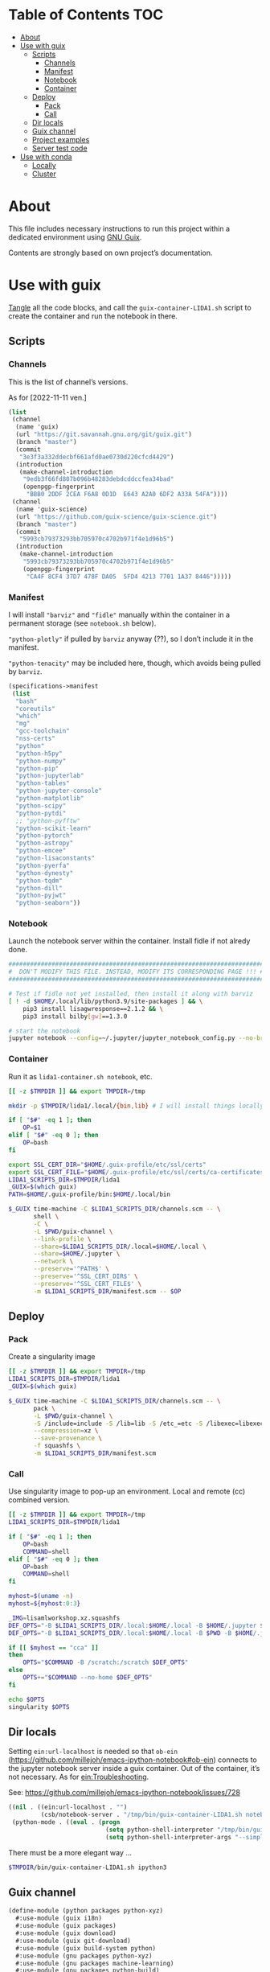 * Table of Contents :TOC:
:PROPERTIES:
:VISIBILITY: all
:END:

- [[#about][About]]
- [[#use-with-guix][Use with guix]]
  - [[#scripts][Scripts]]
    - [[#channels][Channels]]
    - [[#manifest][Manifest]]
    - [[#notebook][Notebook]]
    - [[#container][Container]]
  - [[#deploy][Deploy]]
    - [[#pack][Pack]]
    - [[#call][Call]]
  - [[#dir-locals][Dir locals]]
  - [[#guix-channel][Guix channel]]
  - [[#project-examples][Project examples]]
  - [[#server-test-code][Server test code]]
- [[#use-with-conda][Use with conda]]
  - [[#locally][Locally]]
  - [[#cluster][Cluster]]

* About

This file includes necessary instructions to run this project within a dedicated environment using
[[https://guix.gnu.org/][GNU Guix]].

Contents are strongly based on own project’s documentation.

* Use with guix

[[https://orgmode.org/manual/Extracting-Source-Code.html][Tangle]] all the code blocks, and call the =guix-container-LIDA1.sh= script to create the container and
run the notebook in there.

** Scripts

*** Channels

This is the list of channel’s versions.

As for [2022-11-11 ven.]

#+begin_src scheme :tangle (format "%s/lida1/channels.scm" (getenv "TMPDIR")) :padline no :mkdirp yes :tangle-mode (identity #o444)
  (list
   (channel
    (name 'guix)
    (url "https://git.savannah.gnu.org/git/guix.git")
    (branch "master")
    (commit
     "3e3f3a332ddecbf661afd0ae0730d220cfcd4429")
    (introduction
     (make-channel-introduction
      "9edb3f66fd807b096b48283debdcddccfea34bad"
      (openpgp-fingerprint
       "BBB0 2DDF 2CEA F6A8 0D1D  E643 A2A0 6DF2 A33A 54FA"))))
   (channel
    (name 'guix-science)
    (url "https://github.com/guix-science/guix-science.git")
    (branch "master")
    (commit
     "5993cb79373293bb705970c4702b971f4e1d96b5")
    (introduction
     (make-channel-introduction
      "5993cb79373293bb705970c4702b971f4e1d96b5"
      (openpgp-fingerprint
       "CA4F 8CF4 37D7 478F DA05  5FD4 4213 7701 1A37 8446")))))
#+end_src

*** Manifest

I will install ="barviz"= and ="fidle"= manually within the container in a permanent storage (see
=notebook.sh= below).

="python-plotly"= if pulled by =barviz= anyway (??), so I don’t include it in the manifest.

="python-tenacity"= may be included here, though, which avoids being pulled by =barviz=.

#+begin_src scheme :tangle (format "%s/lida1/manifest.scm" (getenv "TMPDIR")) :padline no :mkdirp yes :tangle-mode (identity #o444)
  (specifications->manifest
   (list
    "bash"
    "coreutils"
    "which"
    "mg"
    "gcc-toolchain"
    "nss-certs"
    "python"
    "python-h5py"
    "python-numpy"
    "python-pip"
    "python-jupyterlab"
    "python-tables"
    "python-jupyter-console"
    "python-matplotlib"
    "python-scipy"
    "python-pytdi"
    ;; "python-pyfftw"
    "python-scikit-learn"
    "python-pytorch"
    "python-astropy"
    "python-emcee"
    "python-lisaconstants"
    "python-pyerfa"
    "python-dynesty"
    "python-tqdm"
    "python-dill"
    "python-pyjwt"
    "python-seaborn"))
#+end_src

*** Notebook

Launch the notebook server within the container. Install fidle if not alredy done.

#+begin_src sh :tangle (format "%s/lida1/.local/bin/notebook" (getenv "TMPDIR")) :shebang #!/bin/sh :mkdirp yes :tangle-mode (identity #o544)
  #######################################################################
  #  DON'T MODIFY THIS FILE. INSTEAD, MODIFY ITS CORRESPONDING PAGE !!! #
  #######################################################################

  # Test if fidle not yet installed, then install it along with barviz
  [ ! -d $HOME/.local/lib/python3.9/site-packages ] && \
      pip3 install lisagwresponse==2.1.2 && \
      pip3 install bilby[gw]==1.3.0

  # start the notebook
  jupyter notebook --config=~/.jupyter/jupyter_notebook_config.py --no-browser --notebook-dir=.
#+end_src

*** Container

Run it as =lida1-container.sh notebook=, etc.

#+begin_src sh :tangle (format "%s/bin/lida1-container.sh" (getenv "TMPDIR")) :shebang #!/bin/sh :mkdirp yes :tangle-mode (identity #o544)
  [[ -z $TMPDIR ]] && export TMPDIR=/tmp

  mkdir -p $TMPDIR/lida1/.local/{bin,lib} # I will install things locally in here

  if [ "$#" -eq 1 ]; then
      OP=$1
  elif [ "$#" -eq 0 ]; then
      OP=bash
  fi

  export SSL_CERT_DIR="$HOME/.guix-profile/etc/ssl/certs"
  export SSL_CERT_FILE="$HOME/.guix-profile/etc/ssl/certs/ca-certificates.crt"
  LIDA1_SCRIPTS_DIR=$TMPDIR/lida1
  _GUIX=$(which guix)
  PATH=$HOME/.guix-profile/bin:$HOME/.local/bin

  $_GUIX time-machine -C $LIDA1_SCRIPTS_DIR/channels.scm -- \
         shell \
         -C \
         -L $PWD/guix-channel \
         --link-profile \
         --share=$LIDA1_SCRIPTS_DIR/.local=$HOME/.local \
         --share=$HOME/.jupyter \
         --network \
         --preserve='^PATH$' \
         --preserve='^SSL_CERT_DIR$' \
         --preserve='^SSL_CERT_FILE$' \
         -m $LIDA1_SCRIPTS_DIR/manifest.scm -- $OP
#+end_src

** Deploy

*** Pack

Create a singularity image

#+begin_src sh :tangle (format "%s/bin/lida1-pack.sh" (getenv "TMPDIR")) :shebang #!/bin/sh :mkdirp yes :tangle-mode (identity #o544)
  [[ -z $TMPDIR ]] && export TMPDIR=/tmp
  LIDA1_SCRIPTS_DIR=$TMPDIR/lida1
  _GUIX=$(which guix)

  $_GUIX time-machine -C $LIDA1_SCRIPTS_DIR/channels.scm -- \
         pack \
         -L $PWD/guix-channel \
         -S /include=include -S /lib=lib -S /etc_=etc -S /libexec=libexec -S /share=share \
         --compression=xz \
         --save-provenance \
         -f squashfs \
         -m $LIDA1_SCRIPTS_DIR/manifest.scm
#+end_src

*** Call

Use singularity image to pop-up an environment. Local and remote (cc) combined version.

#+begin_src sh :tangle (format "%s/bin/lida1-image.sh" (getenv "TMPDIR")) :shebang #!/bin/sh :mkdirp yes :tangle-mode (identity #o544)
  [[ -z $TMPDIR ]] && export TMPDIR=/tmp
  LIDA1_SCRIPTS_DIR=$TMPDIR/lida1

  if [ "$#" -eq 1 ]; then
      OP=bash
      COMMAND=shell
  elif [ "$#" -eq 0 ]; then
      OP=bash
      COMMAND=shell
  fi

  myhost=$(uname -n)
  myhost=${myhost:0:3}

  _IMG=lisamlworkshop.xz.squashfs
  DEF_OPTS="-B $LIDA1_SCRIPTS_DIR/.local:$HOME/.local -B $HOME/.jupyter $_IMG $OP"
  DEF_OPTS="-B $LIDA1_SCRIPTS_DIR/.local:$HOME/.local -B $PWD -B $HOME/.jupyter -B $HOME/.cache  -B $HOME/.config $_IMG $OP"

  if [[ $myhost == "cca" ]]
  then
      OPTS="$COMMAND -B /scratch:/scratch $DEF_OPTS"
  else
      OPTS+="$COMMAND --no-home $DEF_OPTS"
  fi

  echo $OPTS
  singularity $OPTS
#+end_src

** Dir locals

Setting =ein:url-localhost= is needed so that =ob-ein=
(https://github.com/millejoh/emacs-ipython-notebook#ob-ein) connects to the jupyter notebook server
inside a guix container. Out of the container, it’s not necessary. As for [[file:~/Nextcloud_cnrs/CsbWiki/ein.org::*Troubleshooting][ein:Troubleshooting]].

See: https://github.com/millejoh/emacs-ipython-notebook/issues/728

#+begin_src emacs-lisp :tangle .dir-locals.el :mkdirp yes :tangle-mode (identity #o544)
  ((nil . ((ein:url-localhost . "")
           (csb/notebook-server . "/tmp/bin/guix-container-LIDA1.sh notebook")))
   (python-mode . ((eval . (progn
                             (setq python-shell-interpreter "/tmp/bin/guix-container-FIDLE-ipython.sh")
                             (setq python-shell-interpreter-args "--simple-prompt"))))))
#+end_src

There must be a more elegant way ...

#+begin_src sh :tangle (format "%s/bin/guix-container-FIDLE-ipython.sh" (getenv "TMPDIR")) :shebang #!/bin/sh :mkdirp yes :tangle-mode (identity #o544)
  $TMPDIR/bin/guix-container-LIDA1.sh ipython3
#+end_src

** Guix channel

#+begin_src scheme :tangle "./guix-channel/python/packages/python-xyz.scm" :mkdirp yes :tangle-mode (identity #o544) :padline yes
  (define-module (python packages python-xyz)
    #:use-module (guix i18n)
    #:use-module (guix packages)
    #:use-module (guix download)
    #:use-module (guix git-download)
    #:use-module (guix build-system python)
    #:use-module (gnu packages python-xyz)
    #:use-module (gnu packages machine-learning)
    #:use-module (gnu packages python-build)
    #:use-module (gnu packages sphinx)
    #:use-module (gnu packages algebra)
    #:use-module (gnu packages python-science)
    #:use-module (gnu packages commencement)
    #:use-module (gnu packages base)
    #:use-module (gnu packages check))

  (define-public python-pytdi
    (package
     (name "python-pytdi")
     (version "1.2.1")
     (source (origin
              (method url-fetch)
              (uri (pypi-uri "pytdi" version))
              (sha256
               (base32
                "0mrchxys8bhz5l38dbyymswz4aghjcp7gakr5ihi5hgvs7vxszd6"))))
     (build-system python-build-system)
     (propagated-inputs (list python-numpy python-packaging python-pytest python-h5py python-scipy))
     (home-page "https://gitlab.in2p3.fr/LISA/LDPG/wg6_inrep/pytdi")
     (synopsis "Python implementation of time-delay interferometry algorithms.")
     (description
      "Python implementation of time-delay interferometry algorithms.")
     (license #f)))

  (define-public python-dynesty
    (package
     (name "python-dynesty")
     (version "1.0.0")
     (source (origin
              (method url-fetch)
              (uri (pypi-uri "dynesty" version))
              (sha256
               (base32
                "01gbyg8b7wxnjzgzhz06ymbabscrpnyqgzkrp9m9vimk841iv26c"))))
     (build-system python-build-system)
     (propagated-inputs (list python-matplotlib python-numpy python-scipy
                              python-six))
     (home-page "https://github.com/joshspeagle/dynesty")
     (synopsis
      "A dynamic nested sampling package for computing Bayesian posteriors and evidences.")
     (description
      "This package provides a dynamic nested sampling package for computing Bayesian
  posteriors and evidences.")
     (license #f)))

  (define-public python-emcee
    (package
     (name "python-emcee")
     (version "3.1.3")
     (source (origin
              (method url-fetch)
              (uri (pypi-uri "emcee" version))
              (sha256
               (base32
                "1l6a9w4nsymsalav8zkfvlj42z5qxj2hdng0g4ml00rziarnas7v"))))
     (build-system python-build-system)
     (propagated-inputs (list python-numpy
                              python-wheel
                              python-setuptools-scm))
     (native-inputs (list python-coverage python-pytest python-pytest-cov))
     (home-page "https://emcee.readthedocs.io")
     (synopsis "The Python ensemble sampling toolkit for MCMC")
     (description "The Python ensemble sampling toolkit for MCMC")
     (license #f)))

  (define-public python-lisaconstants
    (package
     (name "python-lisaconstants")
     (version "1.3.4")
     (source (origin
              (method url-fetch)
              (uri (pypi-uri "lisaconstants" version))
              (sha256
               (base32
                "15nzsqf85iz7pyj5xakkc1y8xcp0dk0bxa3yvps2lcr1iksmna8w"))))
     (build-system python-build-system)
     (native-inputs (list python-pytest))
     (home-page "https://gitlab.in2p3.fr/lisa-simulation/constants")
     (synopsis
      "LISA Python Constants provides values sanctioned by the LISA Consortium for physical constants and mission parameters.")
     (description
      "LISA Python Constants provides values sanctioned by the LISA Consortium for
  physical constants and mission parameters.")
     (license #f)))

  (define-public python-pyfftw
    (package
     (name "python-pyfftw")
     (version "0.13.0")
     (source (origin
              (method url-fetch)
              (uri (pypi-uri "pyFFTW" version))
              (sha256
               (base32
                "1njk89w77f4l128c615jdi0dha873aq9k7migvarbgf00lj111fs"))))
     (build-system python-build-system)
     (propagated-inputs (list python-numpy python-cython fftw))
     (home-page "https://github.com/pyFFTW/pyFFTW")
     (synopsis
      "A pythonic wrapper around FFTW, the FFT library, presenting a unified interface for all the supported transforms.")
     (description
      "This package provides a pythonic wrapper around FFTW, the FFT library,
  presenting a unified interface for all the supported transforms.")
     (license #f)))
#+end_src

** Project examples

#+NAME: 4b0a6155-0dec-4cab-8c60-6f0243e93897
#+begin_src ein-python
  import tensorflow as tf
  print(tf.__version__)
#+end_src

#+RESULTS: 4b0a6155-0dec-4cab-8c60-6f0243e93897
:
: 1.9.0

#+NAME: ec40f601-d749-426d-9e1e-1c7d26eaa2e3
#+begin_src ein-python
  print(tf.test.is_built_with_cuda())
#+end_src

#+RESULTS: ec40f601-d749-426d-9e1e-1c7d26eaa2e3
: False

#+NAME: 85b275b6-384f-4dec-a29c-c1bf471d6666
#+begin_src ein-python
  print(tf.config.list_physical_devices('GPU'))
#+end_src

#+RESULTS: 85b275b6-384f-4dec-a29c-c1bf471d6666
: ---------------------------------------------------------------------------
: AttributeError                            Traceback (most recent call last)
: Input In [5], in <cell line: 1>()
: ----> 1 print(tf.config.list_physical_devices('GPU'))
:
: AttributeError: module 'tensorflow' has no attribute 'config'

** Server test code

First, remember to set this when running notebook server under =guix=

#+begin_src emacs-lisp
  (setq ein:url-localhost "")
#+end_src

#+RESULTS:

Then, test the server with [[file:~/Nextcloud_cnrs/CsbWiki/ein.org::*Python][this]] code.

It might happen that =ein= doesnt know how to connnect to the server. In this case, run this before
the previous

#+NAME: 36deef35-7ac0-4111-9a60-fd56b89b71b7
#+begin_src ein-python
  print("Test takes %s" % 8)
#+end_src

#+RESULTS: 36deef35-7ac0-4111-9a60-fd56b89b71b7
: Test takes 8


* Use with conda

Problem is, as long as I enter =$GUIX_PROFILE= in the cluster, or =$GUIX_PROFILE_DEVEL= locally, I’m
unable to import libraries properly. So I need to do all the conda stuff out of the guix profiles.

TODO: How to fix ?

** Locally

- Under zsh, initialize un =.zshrc= conda with

  #+begin_src shell
    # >>> conda initialize >>>
    # !! Contents within this block are managed by 'conda init' !!
    __conda_setup="$('$HOME/.guix-profiles/devel/guix-profile/bin/conda' 'shell.zsh' 'hook' 2> /dev/null)"
    if [ $? -eq 0 ]; then
        eval "$__conda_setup"
    else
        if [ -f "$HOME/.guix-profiles/devel/guix-profile/etc/profile.d/conda.sh" ]; then
            . "$HOME/.guix-profiles/devel/guix-profile/etc/profile.d/conda.sh"
        else
            export PATH="$HOME/.guix-profiles/devel/guix-profile/bin:$PATH"
        fi
    fi
    unset __conda_setup
    # <<< conda initialize <<<
  #+end_src

  - cd to the repo

  - Don’t change to devel guix env

  - conda activate environment

  - jupyter notebook --no-browser

** Cluster

- Out of the profile, module load conda

- cd to the repo

- conda activate environment

- jupyter notebook --no-browser
